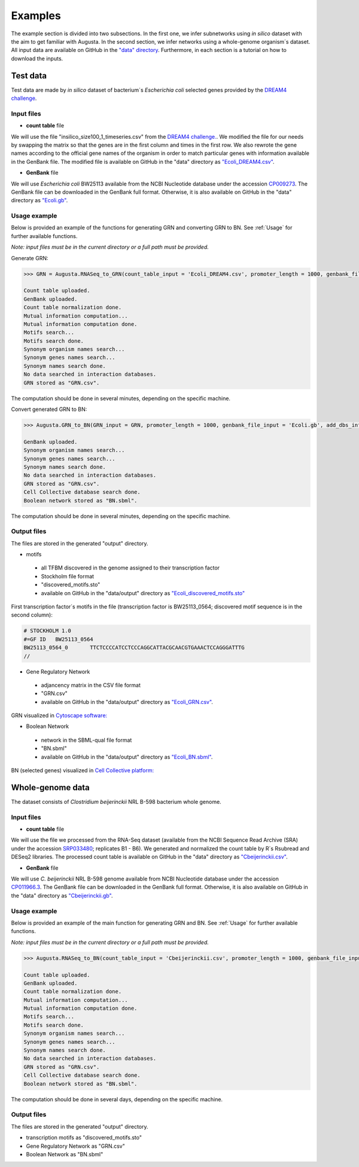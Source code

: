 Examples
----------
The example section is divided into two subsections.
In the first one, we infer subnetworks using *in silico* dataset with the aim to get familiar with Augusta.
In the second section, we infer networks using a whole-genome organism´s dataset.
All input data are available on GitHub in the `"data" directory <https://github.com/JanaMus/Augusta/tree/master/data>`_.
Furthermore, in each section is a tutorial on how to download the inputs.


Test data
^^^^^^^^^^^^
Test data are made by *in silico* dataset of bacterium´s *Escherichia coli* selected genes
provided by the `DREAM4 challenge <https://www.synapse.org/#!Synapse:syn3049712/wiki/74628>`_.

Input files
"""""""""""""

* **count table** file

We will use the file "insilico_size100_1_timeseries.csv" from the
`DREAM4 challenge. <https://www.synapse.org/#!Synapse:syn3049712/wiki/74628>`_.
We modified the file for our needs by swapping the matrix so that the genes are in the first column and times in the first row.
We also rewrote the gene names according to the official gene names of the organism in order to match particular genes with information available in the GenBank file.
The modified file is available on GitHub in the "data" directory as `"Ecoli_DREAM4.csv" <https://github.com/JanaMus/Augusta/blob/master/data/Ecoli_DREAM4.csv>`_.


* **GenBank** file

We will use *Escherichia coli* BW25113 available from the NCBI Nucleotide database under the accession `CP009273 <https://www.ncbi.nlm.nih.gov/nuccore/CP009273.1/>`_.
The GenBank file can be downloaded in the GenBank full format. Otherwise,
it is also available on GitHub in the "data" directory as `"Ecoli.gb" <https://github.com/JanaMus/Augusta/blob/master/data/Ecoli.gb>`_.


Usage example
"""""""""""""
Below is provided an example of the functions for generating GRN and converting GRN to BN. See :ref:`Usage` for further available functions.

*Note: input files must be in the current directory or a full path must be provided.*

Generate GRN:

.. code-block:: python

   >>> GRN = Augusta.RNASeq_to_GRN(count_table_input = 'Ecoli_DREAM4.csv', promoter_length = 1000, genbank_file_input = 'Ecoli.gb', normalization_type = 'TPM', motifs_max_time=180)[0]

   Count table uploaded.
   GenBank uploaded.
   Count table normalization done.
   Mutual information computation...
   Mutual information computation done.
   Motifs search...
   Motifs search done.
   Synonym organism names search...
   Synonym genes names search...
   Synonym names search done.
   No data searched in interaction databases.
   GRN stored as "GRN.csv".


The computation should be done in several minutes, depending on the specific machine.

Convert generated GRN to BN:

.. code-block:: python

   >>> Augusta.GRN_to_BN(GRN_input = GRN, promoter_length = 1000, genbank_file_input = 'Ecoli.gb', add_dbs_info = 1)

   GenBank uploaded.
   Synonym organism names search...
   Synonym genes names search...
   Synonym names search done.
   No data searched in interaction databases.
   GRN stored as "GRN.csv".
   Cell Collective database search done.
   Boolean network stored as "BN.sbml".
   

The computation should be done in several minutes, depending on the specific machine.

Output files
"""""""""""""
The files are stored in the generated "output" directory.

* motifs

 * all TFBM discovered in the genome assigned to their transcription factor
 * Stockholm file format
 * "discovered_motifs.sto"
 * available on GitHub in the "data/output" directory as `"Ecoli_discovered_motifs.sto" <https://github.com/JanaMus/Augusta/blob/master/data/output/Ecoli_discovered_motifs.sto>`_

First transcription factor´s motifs in the file (transcription factor is BW25113_0564; discovered motif sequence is in the second column):

.. code-block:: python

   # STOCKHOLM 1.0
   #=GF ID   BW25113_0564
   BW25113_0564_0	TTCTCCCCATCCTCCCAGGCATTACGCAACGTGAAACTCCAGGGATTTG
   //


* Gene Regulatory Network

 * adjancency matrix in the CSV file format
 * "GRN.csv"
 * available on GitHub in the "data/output" directory as `"Ecoli_GRN.csv" <https://github.com/JanaMus/Augusta/blob/master/data/output/Ecoli_GRN.csv>`_.


GRN visualized in `Cytoscape software: <https://cytoscape.org/>`_

.. image:: _static/Ecoli_GRN.png
  :alt: Ecoli_GRN_visualized


* Boolean Network

 * network in the SBML-qual file format
 * "BN.sbml"
 * available on GitHub in the "data/output" directory as `"Ecoli_BN.sbml" <https://github.com/JanaMus/Augusta/blob/master/data/output/Ecoli_BN.sbml>`_.


BN (selected genes) visualized in `Cell Collective platform: <https://research.cellcollective.org/?dashboard=true#/>`_

.. image:: _static/Ecoli_BN.png
  :alt: Ecoli_BN_visualized



Whole-genome data
^^^^^^^^^^^^
The dataset consists of *Clostridium beijerinckii* NRL B-598 bacterium whole genome.

Input files
"""""""""""""

* **count table** file

We will use the file we processed from the RNA-Seq dataset (available from the NCBI Sequence Read Archive (SRA) under the accession `SRP033480 <https://trace.ncbi.nlm.nih.gov/Traces/index.html?view=study&acc=SRP033480>`_; replicates B1 - B6). We generated and normalized the count table by R´s Rsubread and DESeq2 libraries.
The processed count table is available on GitHub in the "data" directory as `"Cbeijerinckii.csv" <https://github.com/JanaMus/Augusta/blob/master/data/Cbeijerinckii.csv>`_.


* **GenBank** file

We will use *C. beijerinckii* NRL B-598 genome available from NCBI Nucleotide database under the accession `CP011966.3 <https://www.ncbi.nlm.nih.gov/nuccore/CP011966.3>`_.
The GenBank file can be downloaded in the GenBank full format. Otherwise,
it is also available on GitHub in the "data" directory as `"Cbeijerinckii.gb" <https://github.com/JanaMus/Augusta/blob/master/data/Cbeijerinckii.gb>`_.


Usage example
"""""""""""""
Below is provided an example of the main function for generating GRN and BN. See :ref:`Usage` for further available functions.

*Note: input files must be in the current directory or a full path must be provided.*

.. code-block:: python

   >>> Augusta.RNASeq_to_BN(count_table_input = 'Cbeijerinckii.csv', promoter_length = 1000, genbank_file_input = 'Cbeijerinckii.gb', normalization_type = None, motifs_max_time = 300)

   Count table uploaded.
   GenBank uploaded.
   Count table normalization done.
   Mutual information computation...
   Mutual information computation done.
   Motifs search...
   Motifs search done.
   Synonym organism names search...
   Synonym genes names search...
   Synonym names search done.
   No data searched in interaction databases.
   GRN stored as "GRN.csv".
   Cell Collective database search done.
   Boolean network stored as "BN.sbml".


The computation should be done in several days, depending on the specific machine.


Output files
"""""""""""""
The files are stored in the generated "output" directory.

* transcription motifs as "discovered_motifs.sto"

* Gene Regulatory Network as "GRN.csv"

* Boolean Network as "BN.sbml"


